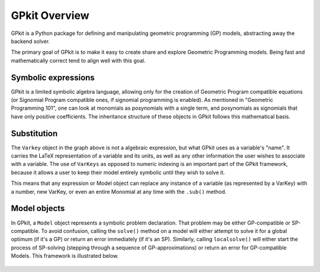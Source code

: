 GPkit Overview
**************

GPkit is a Python package for defining and manipulating
geometric programming (GP) models,
abstracting away the backend solver.

The primary goal of GPkit is to make it easy to create share and explore Geometric Programming models.
Being fast and mathematically correct tend to align well with this goal.


Symbolic expressions
====================

GPkit is a limited symbolic algebra language, allowing only for the creation of Geometric Program compatible equations (or Signomial Program compatible ones, if signomial programming is enabled). As mentioned in "Geometric Programming 101", one can look at monomials as posynomials with a single term, and posynomials as signomials that have only positive coefficients. The inheritance structure of these objects in GPkit follows this mathematical basis.

.. figure::  inheritance.png
   :width: 500 px


Substitution
============

The ``Varkey`` object in the graph above is not a algebraic expression, but what GPkit uses as a variable's "name". It carries the LaTeX representation of a variable and its units, as well as any other information the user wishes to associate with a variable. The use of ``VarKeys`` as opposed to numeric indexing is an important part of the GPkit framework, because it allows a user to keep their model entirely symbolic until they wish to solve it.

This means that any expression or Model object can replace any instance of a variable (as represented by a VarKey) with a number, new VarKey, or even an entire Monomial at any time with the ``.sub()`` method.


Model objects
=============

In GPkit, a ``Model`` object represents a symbolic problem declaration. 
That problem may be either GP-compatible or SP-compatible.
To avoid confusion, calling the ``solve()`` method on a model will either attempt to solve it for a global optimum (if it's a GP) or return an error immediately (if it's an SP). Similarly, calling ``localsolve()`` will either start the process of SP-solving (stepping through a sequence of GP-approximations) or return an error for GP-compatible Models. This framework is illustrated below.

.. figure::  solvemethods.png
   :width: 500 px